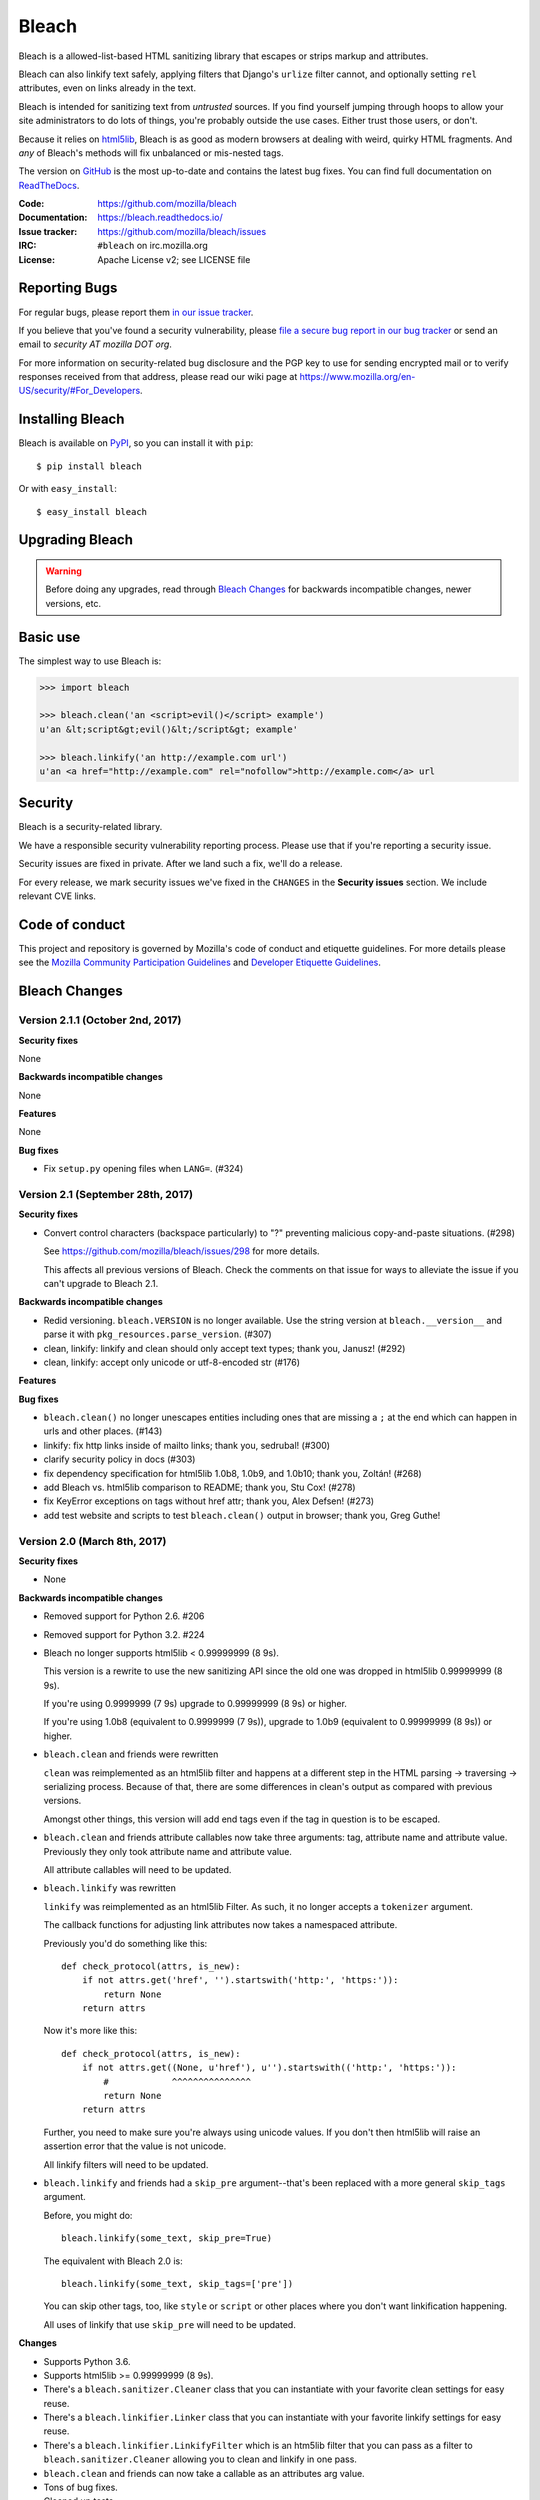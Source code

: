 ======
Bleach
======

.. image:: https://travis-ci.org/mozilla/bleach.png?branch=master
   :target: https://travis-ci.org/mozilla/bleach

.. image:: https://badge.fury.io/py/bleach.svg
   :target: http://badge.fury.io/py/bleach

Bleach is a allowed-list-based HTML sanitizing library that escapes or strips
markup and attributes.

Bleach can also linkify text safely, applying filters that Django's ``urlize``
filter cannot, and optionally setting ``rel`` attributes, even on links already
in the text.

Bleach is intended for sanitizing text from *untrusted* sources. If you find
yourself jumping through hoops to allow your site administrators to do lots of
things, you're probably outside the use cases. Either trust those users, or
don't.

Because it relies on html5lib_, Bleach is as good as modern browsers at dealing
with weird, quirky HTML fragments. And *any* of Bleach's methods will fix
unbalanced or mis-nested tags.

The version on GitHub_ is the most up-to-date and contains the latest bug
fixes. You can find full documentation on `ReadTheDocs`_.

:Code:           https://github.com/mozilla/bleach
:Documentation:  https://bleach.readthedocs.io/
:Issue tracker:  https://github.com/mozilla/bleach/issues
:IRC:            ``#bleach`` on irc.mozilla.org
:License:        Apache License v2; see LICENSE file


Reporting Bugs
==============

For regular bugs, please report them `in our issue tracker
<https://github.com/mozilla/bleach/issues>`_.

If you believe that you've found a security vulnerability, please `file a secure
bug report in our bug tracker
<https://bugzilla.mozilla.org/enter_bug.cgi?assigned_to=nobody%40mozilla.org&product=Webtools&component=Bleach-security&groups=webtools-security>`_
or send an email to *security AT mozilla DOT org*.

For more information on security-related bug disclosure and the PGP key to use
for sending encrypted mail or to verify responses received from that address,
please read our wiki page at
`<https://www.mozilla.org/en-US/security/#For_Developers>`_.


Installing Bleach
=================

Bleach is available on PyPI_, so you can install it with ``pip``::

    $ pip install bleach

Or with ``easy_install``::

    $ easy_install bleach


Upgrading Bleach
================

.. warning::

   Before doing any upgrades, read through `Bleach Changes
   <https://bleach.readthedocs.io/en/latest/changes.html>`_ for backwards
   incompatible changes, newer versions, etc.


Basic use
=========

The simplest way to use Bleach is:

.. code-block:: python

    >>> import bleach

    >>> bleach.clean('an <script>evil()</script> example')
    u'an &lt;script&gt;evil()&lt;/script&gt; example'

    >>> bleach.linkify('an http://example.com url')
    u'an <a href="http://example.com" rel="nofollow">http://example.com</a> url


Security
========

Bleach is a security-related library.

We have a responsible security vulnerability reporting process. Please use
that if you're reporting a security issue.

Security issues are fixed in private. After we land such a fix, we'll do a
release.

For every release, we mark security issues we've fixed in the ``CHANGES`` in
the **Security issues** section. We include relevant CVE links.


Code of conduct
===============

This project and repository is governed by Mozilla's code of conduct and
etiquette guidelines. For more details please see the `Mozilla Community
Participation Guidelines
<https://www.mozilla.org/about/governance/policies/participation/>`_ and
`Developer Etiquette Guidelines
<https://bugzilla.mozilla.org/page.cgi?id=etiquette.html>`_.


.. _html5lib: https://github.com/html5lib/html5lib-python
.. _GitHub: https://github.com/mozilla/bleach
.. _ReadTheDocs: https://bleach.readthedocs.io/
.. _PyPI: http://pypi.python.org/pypi/bleach


Bleach Changes
==============

Version 2.1.1 (October 2nd, 2017)
---------------------------------

**Security fixes**

None

**Backwards incompatible changes**

None

**Features**

None

**Bug fixes**

* Fix ``setup.py`` opening files when ``LANG=``. (#324)


Version 2.1 (September 28th, 2017)
----------------------------------

**Security fixes**

* Convert control characters (backspace particularly) to "?" preventing
  malicious copy-and-paste situations. (#298)

  See `<https://github.com/mozilla/bleach/issues/298>`_ for more details.

  This affects all previous versions of Bleach. Check the comments on that
  issue for ways to alleviate the issue if you can't upgrade to Bleach 2.1.


**Backwards incompatible changes**

* Redid versioning. ``bleach.VERSION`` is no longer available. Use the string
  version at ``bleach.__version__`` and parse it with
  ``pkg_resources.parse_version``. (#307)

* clean, linkify: linkify and clean should only accept text types; thank you,
  Janusz! (#292)

* clean, linkify: accept only unicode or utf-8-encoded str (#176)


**Features**


**Bug fixes**

* ``bleach.clean()`` no longer unescapes entities including ones that are missing
  a ``;`` at the end which can happen in urls and other places. (#143)

* linkify: fix http links inside of mailto links; thank you, sedrubal! (#300)

* clarify security policy in docs (#303)

* fix dependency specification for html5lib 1.0b8, 1.0b9, and 1.0b10; thank you,
  Zoltán! (#268)

* add Bleach vs. html5lib comparison to README; thank you, Stu Cox! (#278)

* fix KeyError exceptions on tags without href attr; thank you, Alex Defsen!
  (#273)

* add test website and scripts to test ``bleach.clean()`` output in browser;
  thank you, Greg Guthe!


Version 2.0 (March 8th, 2017)
-----------------------------

**Security fixes**

* None


**Backwards incompatible changes**

* Removed support for Python 2.6. #206

* Removed support for Python 3.2. #224

* Bleach no longer supports html5lib < 0.99999999 (8 9s).

  This version is a rewrite to use the new sanitizing API since the old
  one was dropped in html5lib 0.99999999 (8 9s).

  If you're using 0.9999999 (7 9s) upgrade to 0.99999999 (8 9s) or higher.

  If you're using 1.0b8 (equivalent to 0.9999999 (7 9s)), upgrade to 1.0b9
  (equivalent to 0.99999999 (8 9s)) or higher.

* ``bleach.clean`` and friends were rewritten

  ``clean`` was reimplemented as an html5lib filter and happens at a different
  step in the HTML parsing -> traversing -> serializing process. Because of
  that, there are some differences in clean's output as compared with previous
  versions.

  Amongst other things, this version will add end tags even if the tag in
  question is to be escaped.

* ``bleach.clean`` and friends attribute callables now take three arguments:
  tag, attribute name and attribute value. Previously they only took attribute
  name and attribute value.

  All attribute callables will need to be updated.

* ``bleach.linkify`` was rewritten

  ``linkify`` was reimplemented as an html5lib Filter. As such, it no longer
  accepts a ``tokenizer`` argument.

  The callback functions for adjusting link attributes now takes a namespaced
  attribute.

  Previously you'd do something like this::

      def check_protocol(attrs, is_new):
          if not attrs.get('href', '').startswith('http:', 'https:')):
              return None
          return attrs

  Now it's more like this::

      def check_protocol(attrs, is_new):
          if not attrs.get((None, u'href'), u'').startswith(('http:', 'https:')):
              #            ^^^^^^^^^^^^^^^
              return None
          return attrs

  Further, you need to make sure you're always using unicode values. If you
  don't then html5lib will raise an assertion error that the value is not
  unicode.

  All linkify filters will need to be updated.

* ``bleach.linkify`` and friends had a ``skip_pre`` argument--that's been
  replaced with a more general ``skip_tags`` argument.

  Before, you might do::

      bleach.linkify(some_text, skip_pre=True)

  The equivalent with Bleach 2.0 is::

      bleach.linkify(some_text, skip_tags=['pre'])

  You can skip other tags, too, like ``style`` or ``script`` or other places
  where you don't want linkification happening.

  All uses of linkify that use ``skip_pre`` will need to be updated.


**Changes**

* Supports Python 3.6.

* Supports html5lib >= 0.99999999 (8 9s).

* There's a ``bleach.sanitizer.Cleaner`` class that you can instantiate with your
  favorite clean settings for easy reuse.

* There's a ``bleach.linkifier.Linker`` class that you can instantiate with your
  favorite linkify settings for easy reuse.

* There's a ``bleach.linkifier.LinkifyFilter`` which is an htm5lib filter that
  you can pass as a filter to ``bleach.sanitizer.Cleaner`` allowing you to clean
  and linkify in one pass.

* ``bleach.clean`` and friends can now take a callable as an attributes arg value.

* Tons of bug fixes.

* Cleaned up tests.

* Documentation fixes.


Version 1.5 (November 4th, 2016)
--------------------------------

**Security fixes**

* None

**Backwards incompatible changes**

* clean: The list of ``ALLOWED_PROTOCOLS`` now defaults to http, https and
  mailto.

  Previously it was a long list of protocols something like ed2k, ftp, http,
  https, irc, mailto, news, gopher, nntp, telnet, webcal, xmpp, callto, feed,
  urn, aim, rsync, tag, ssh, sftp, rtsp, afs, data. #149

**Changes**

* clean: Added ``protocols`` to arguments list to let you override the list of
  allowed protocols. Thank you, Andreas Malecki! #149

* linkify: Fix a bug involving periods at the end of an email address. Thank you,
  Lorenz Schori! #219

* linkify: Fix linkification of non-ascii ports. Thank you Alexandre, Macabies!
  #207

* linkify: Fix linkify inappropriately removing node tails when dropping nodes.
  #132

* Fixed a test that failed periodically. #161

* Switched from nose to py.test. #204

* Add test matrix for all supported Python and html5lib versions. #230

* Limit to html5lib ``>=0.999,!=0.9999,!=0.99999,<0.99999999`` because 0.9999
  and 0.99999 are busted.

* Add support for ``python setup.py test``. #97


Version 1.4.3 (May 23rd, 2016)
------------------------------

**Security fixes**

* None

**Changes**

* Limit to html5lib ``>=0.999,<0.99999999`` because of impending change to
  sanitizer api. #195


Version 1.4.2 (September 11, 2015)
----------------------------------

**Changes**

* linkify: Fix hang in linkify with ``parse_email=True``. #124

* linkify: Fix crash in linkify when removing a link that is a first-child. #136

* Updated TLDs.

* linkify: Don't remove exterior brackets when linkifying. #146


Version 1.4.1 (December 15, 2014)
---------------------------------

**Changes**

* Consistent order of attributes in output.

* Python 3.4 support.


Version 1.4 (January 12, 2014)
------------------------------

**Changes**

* linkify: Update linkify to use etree type Treewalker instead of simpletree.

* Updated html5lib to version ``>=0.999``.

* Update all code to be compatible with Python 3 and 2 using six.

* Switch to Apache License.


Version 1.3
-----------

* Used by Python 3-only fork.


Version 1.2.2 (May 18, 2013)
----------------------------

* Pin html5lib to version 0.95 for now due to major API break.


Version 1.2.1 (February 19, 2013)
---------------------------------

* ``clean()`` no longer considers ``feed:`` an acceptable protocol due to
  inconsistencies in browser behavior.


Version 1.2 (January 28, 2013)
------------------------------

* ``linkify()`` has changed considerably. Many keyword arguments have been
  replaced with a single callbacks list. Please see the documentation for more
  information.

* Bleach will no longer consider unacceptable protocols when linkifying.

* ``linkify()`` now takes a tokenizer argument that allows it to skip
  sanitization.

* ``delinkify()`` is gone.

* Removed exception handling from ``_render``. ``clean()`` and ``linkify()`` may
  now throw.

* ``linkify()`` correctly ignores case for protocols and domain names.

* ``linkify()`` correctly handles markup within an <a> tag.


Version 1.1.5
-------------


Version 1.1.4
-------------


Version 1.1.3 (July 10, 2012)
-----------------------------

* Fix parsing bare URLs when parse_email=True.


Version 1.1.2 (June 1, 2012)
----------------------------

* Fix hang in style attribute sanitizer. (#61)

* Allow ``/`` in style attribute values.


Version 1.1.1 (February 17, 2012)
---------------------------------

* Fix tokenizer for html5lib 0.9.5.


Version 1.1.0 (October 24, 2011)
--------------------------------

* ``linkify()`` now understands port numbers. (#38)

* Documented character encoding behavior. (#41)

* Add an optional target argument to ``linkify()``.

* Add ``delinkify()`` method. (#45)

* Support subdomain whitelist for ``delinkify()``. (#47, #48)


Version 1.0.4 (September 2, 2011)
---------------------------------

* Switch to SemVer git tags.

* Make ``linkify()`` smarter about trailing punctuation. (#30)

* Pass ``exc_info`` to logger during rendering issues.

* Add wildcard key for attributes. (#19)

* Make ``linkify()`` use the ``HTMLSanitizer`` tokenizer. (#36)

* Fix URLs wrapped in parentheses. (#23)

* Make ``linkify()`` UTF-8 safe. (#33)


Version 1.0.3 (June 14, 2011)
-----------------------------

* ``linkify()`` works with 3rd level domains. (#24)

* ``clean()`` supports vendor prefixes in style values. (#31, #32)

* Fix ``linkify()`` email escaping.


Version 1.0.2 (June 6, 2011)
----------------------------

* ``linkify()`` supports email addresses.

* ``clean()`` supports callables in attributes filter.


Version 1.0.1 (April 12, 2011)
------------------------------

* ``linkify()`` doesn't drop trailing slashes. (#21)
* ``linkify()`` won't linkify 'libgl.so.1'. (#22)


